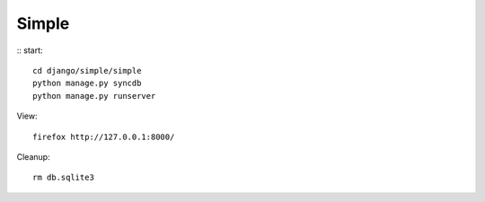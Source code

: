 Simple
======================================================================

::
start::

   cd django/simple/simple
   python manage.py syncdb
   python manage.py runserver

View::
   
   firefox http://127.0.0.1:8000/

Cleanup::

  rm db.sqlite3 
